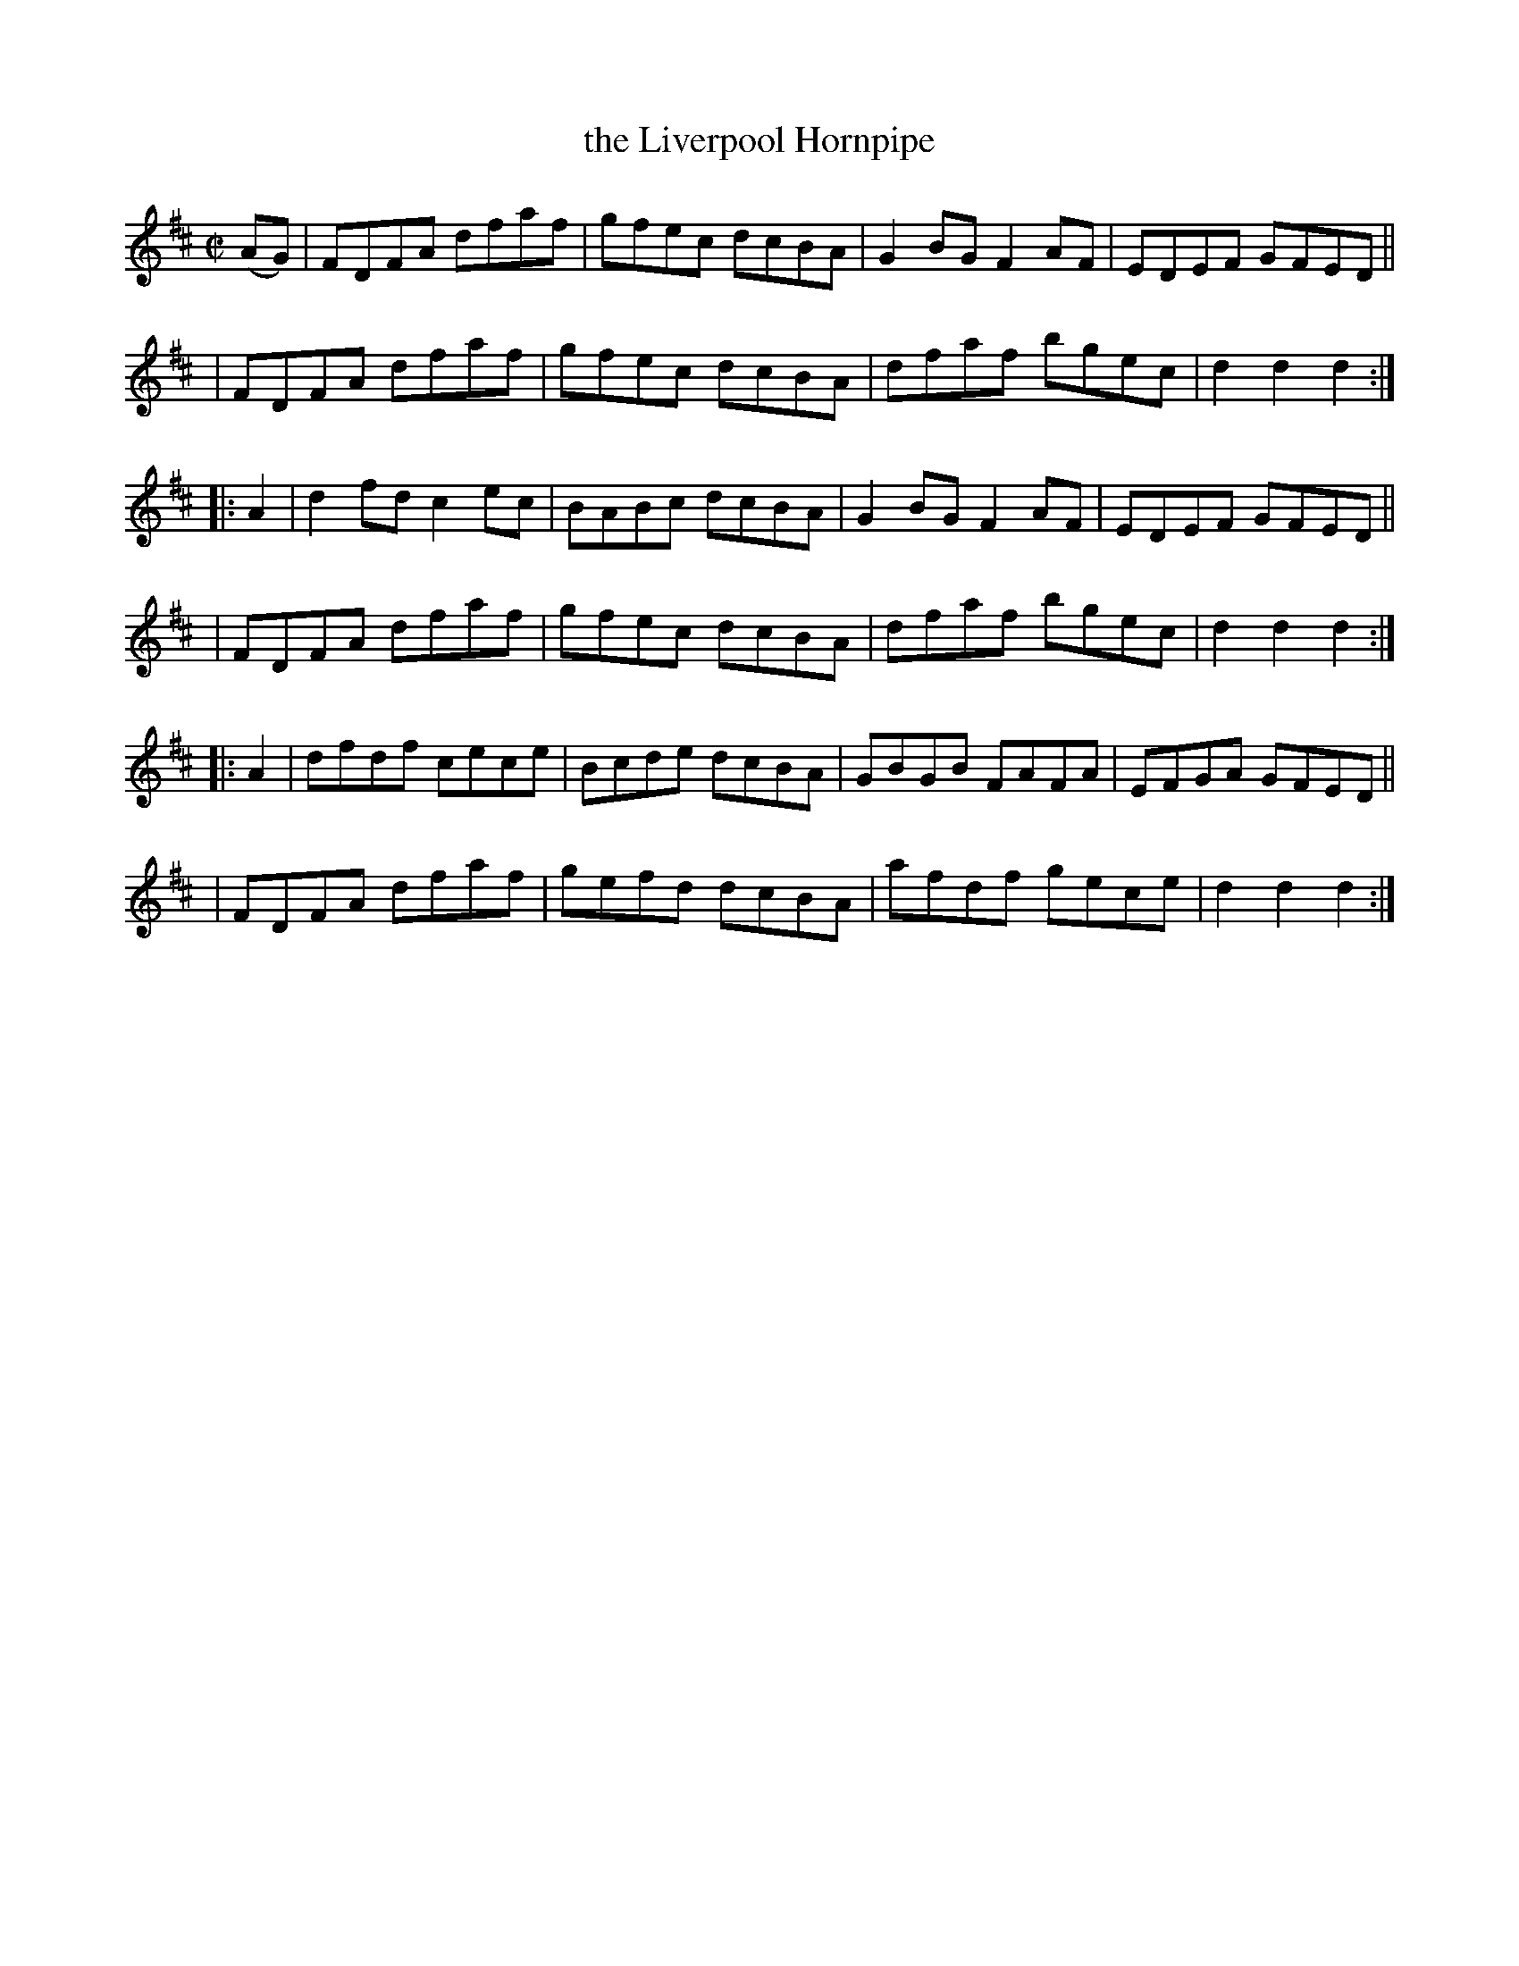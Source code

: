 X: 1565
T: the Liverpool Hornpipe
%T: crannciuil li.berpuil.
R: hornpipe
B: O'Neill's 1850 #1565
Z: Michael Hogan
M: C|
L: 1/8
K: D
(AG) \
| FDFA dfaf | gfec dcBA | G2BG F2AF | EDEF GFED ||
| FDFA dfaf | gfec dcBA | dfaf bgec | d2d2 d2 :|
|: A2 \
| d2fd c2ec | BABc dcBA | G2BG F2AF | EDEF GFED ||
| FDFA dfaf | gfec dcBA | dfaf bgec | d2d2 d2 :|
|: A2 \
| dfdf cece | Bcde dcBA | GBGB FAFA | EFGA GFED ||
| FDFA dfaf | gefd dcBA | afdf gece | d2d2 d2 :|
